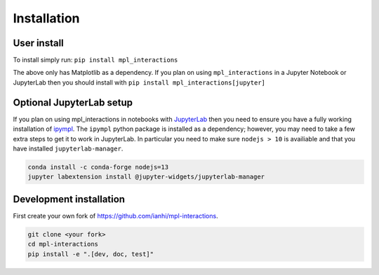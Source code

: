 ============
Installation
============

User install
------------
To install simply run:
``pip install mpl_interactions``

The above only has Matplotlib as a dependency. If you plan on using ``mpl_interactions`` in a Jupyter Notebook or JupyterLab then you should
install with ``pip install mpl_interactions[jupyter]``

Optional JupyterLab setup
-------------------------

If you plan on using mpl_interactions in notebooks with `JupyterLab <https://jupyterlab.readthedocs.io/en/stable/#>`_ then you need to ensure you have a fully working
installation of `ipympl <https://github.com/matplotlib/ipympl>`_. The ``ipympl`` python package is installed as a dependency; however, you
may need to take a few extra steps to get it to work in JupyterLab. In particular you need to make sure ``nodejs > 10`` is availiable
and that you have installed ``jupyterlab-manager``.


.. code-block:: bash

   conda install -c conda-forge nodejs=13
   jupyter labextension install @jupyter-widgets/jupyterlab-manager


.. index::
   pair: Syntax; Code Example

Development installation
------------------------

First create your own fork of https://github.com/ianhi/mpl-interactions.

.. code-block:: bash
   
   git clone <your fork>
   cd mpl-interactions
   pip install -e ".[dev, doc, test]"
